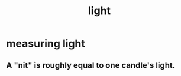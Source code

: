 :PROPERTIES:
:ID:       7277993c-6202-4c73-b69a-56e18eb55a4e
:END:
#+title: light
* measuring light
** A "nit" is roughly equal to one candle's light.
